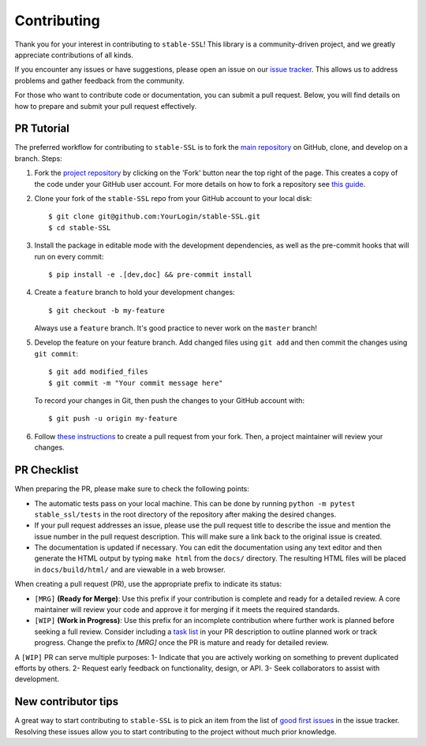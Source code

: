 Contributing
============

Thank you for your interest in contributing to ``stable-SSL``!
This library is a community-driven project, and we greatly appreciate contributions of all kinds.

If you encounter any issues or have suggestions, please open an issue on our `issue tracker <https://github.com/rbalestr-lab/stable-SSL/issues>`_. This allows us to address problems and gather feedback from the community.

For those who want to contribute code or documentation, you can submit a pull request. Below, you will find details on how to prepare and submit your pull request effectively.


PR Tutorial
-----------

The preferred workflow for contributing to ``stable-SSL`` is to fork the
`main repository <https://github.com/rbalestr-lab/stable-SSL>`_ on
GitHub, clone, and develop on a branch. Steps:

1. Fork the `project repository <https://github.com/rbalestr-lab/stable-SSL>`_
   by clicking on the 'Fork' button near the top right of the page. This creates
   a copy of the code under your GitHub user account. For more details on
   how to fork a repository see `this guide <https://help.github.com/articles/fork-a-repo/>`_.

2. Clone your fork of the ``stable-SSL`` repo from your GitHub account to your local disk::

      $ git clone git@github.com:YourLogin/stable-SSL.git
      $ cd stable-SSL

3. Install the package in editable mode with the development dependencies, as well as the pre-commit hooks that will run on every commit::

      $ pip install -e .[dev,doc] && pre-commit install

4. Create a ``feature`` branch to hold your development changes::

      $ git checkout -b my-feature

   Always use a ``feature`` branch. It's good practice to never work on the ``master`` branch!

5. Develop the feature on your feature branch. Add changed files using ``git add`` and then commit the changes using ``git commit``::

      $ git add modified_files
      $ git commit -m "Your commit message here"

   To record your changes in Git, then push the changes to your GitHub account with::

      $ git push -u origin my-feature

6. Follow `these instructions <https://help.github.com/articles/creating-a-pull-request-from-a-fork>`_
   to create a pull request from your fork. Then, a project maintainer will review your changes.


PR Checklist
------------

When preparing the PR, please make sure to
check the following points:

- The automatic tests pass on your local machine. This can be done by running ``python -m pytest stable_ssl/tests`` in the root directory of the repository after making the desired changes.
- If your pull request addresses an issue, please use the pull request title to describe the issue and mention the issue number in the pull request description. This will make sure a link back to the original issue is created.
- The documentation is updated if necessary. You can edit the documentation using any text editor and then generate the HTML output by typing ``make html`` from the ``docs/`` directory. The resulting HTML files will be placed in ``docs/build/html/`` and are viewable in a web browser.

When creating a pull request (PR), use the appropriate prefix to indicate its status:

- ``[MRG]`` **(Ready for Merge)**: Use this prefix if your contribution is complete and ready for a detailed review. A core maintainer will review your code and approve it for merging if it meets the required standards.

- ``[WIP]`` **(Work in Progress)**: Use this prefix for an incomplete contribution where further work is planned before seeking a full review. Consider including a `task list <https://github.com/blog/1375-task-lists-in-gfm-issues-pulls-comments>`_ in your PR description to outline planned work or track progress. Change the prefix to `[MRG]` once the PR is mature and ready for detailed review.


A ``[WIP]`` PR can serve multiple purposes:
1- Indicate that you are actively working on something to prevent duplicated efforts by others.
2- Request early feedback on functionality, design, or API.
3- Seek collaborators to assist with development.


New contributor tips
--------------------

A great way to start contributing to ``stable-SSL`` is to pick an item
from the list of `good first issues <https://github.com/rbalestr-lab/stable-SSL/issues?q=is%3Aopen+is%3Aissue+label%3A%22good+first+issue%22>`_ in the issue tracker. Resolving these issues allow you to start
contributing to the project without much prior knowledge.
